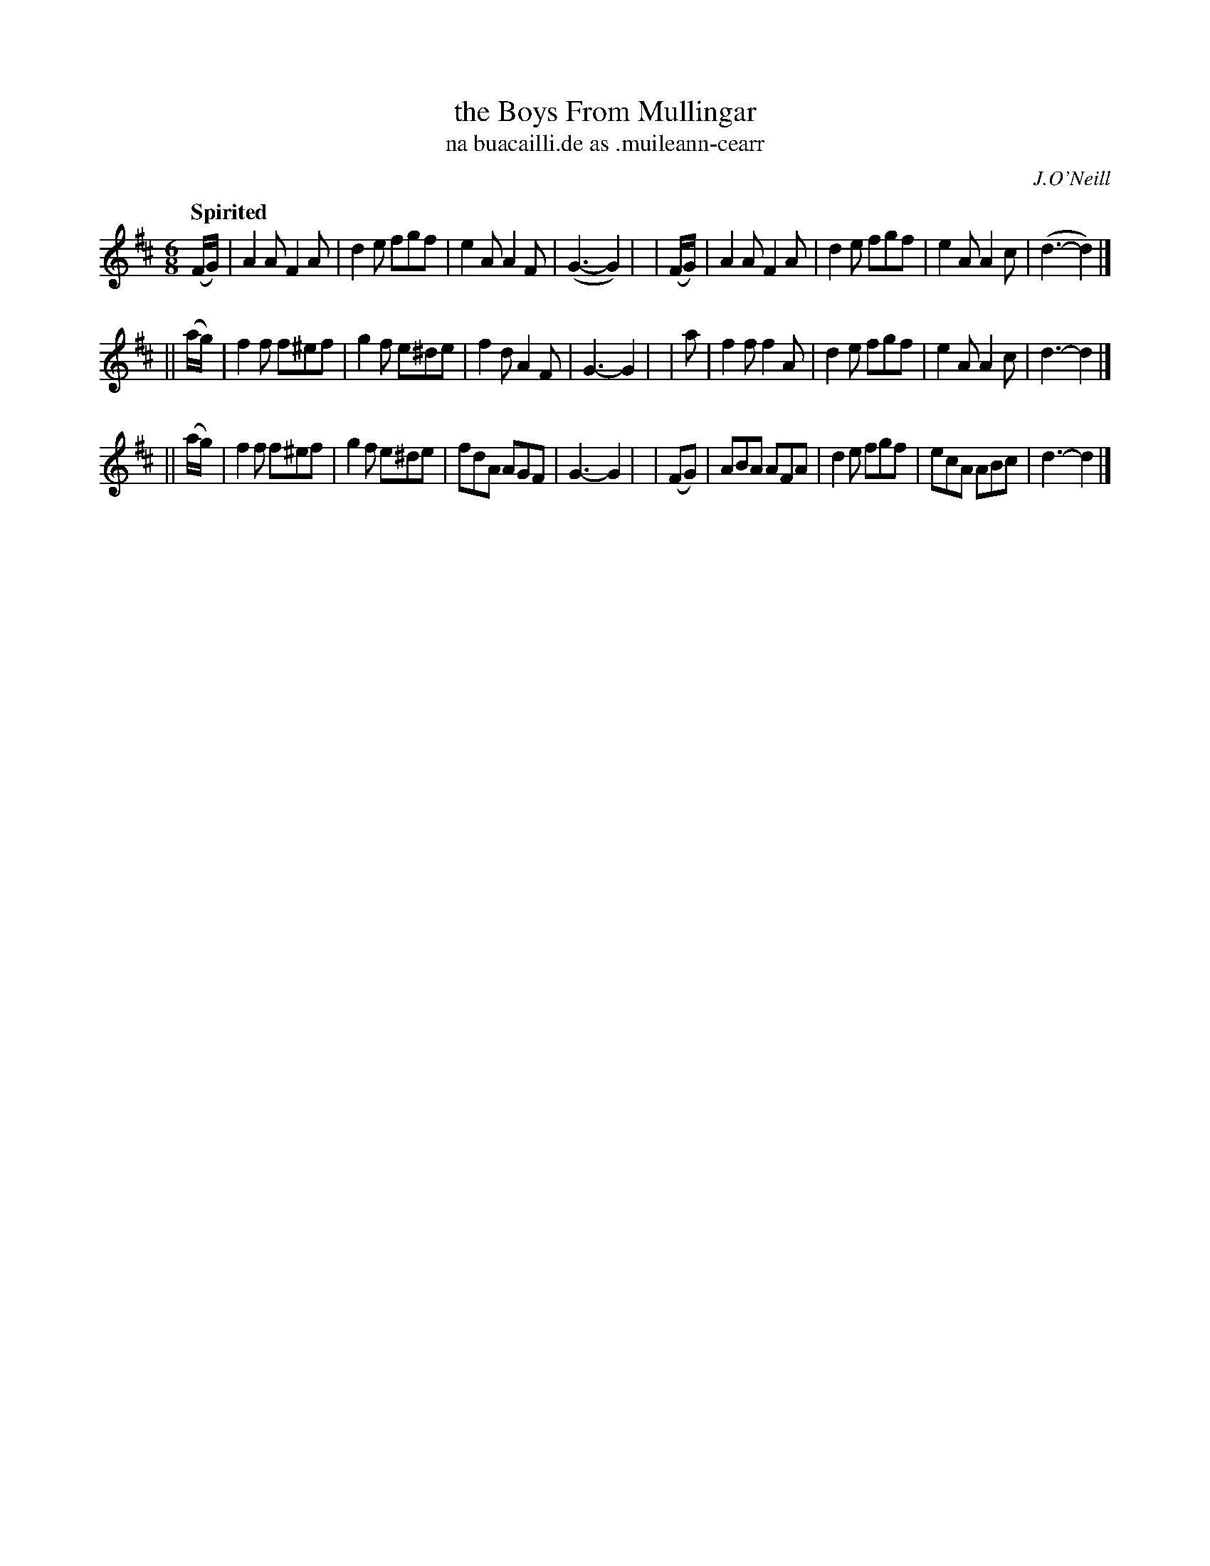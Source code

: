 X: 589
T: the Boys From Mullingar
T: na buacailli\.de as \.muileann-cearr
R: jig, air
%S: s:3 b:24(8+8+8)
B: O'Neill's 1850 #589
O: J.O'Neill
Q: "Spirited"
M: 6/8
L: 1/8
K: D
  (F/G/) | A2A F2A  | d2e fgf  | e2A A2F | (G3- G2) |\
| (F/G/) | A2A F2A  | d2e fgf  | e2A A2c | (d3- d2) |]
||(a/g/) | f2f f^ef | g2f e^de | f2d A2F |  G3- G2  |\
|   a    | f2f f2A  | d2e fgf  | e2A A2c |  d3- d2  |]
||(a/g/) | f2f f^ef | g2f e^de | fdA AGF |  G3- G2  |\
|  (FG)  | ABA AFA  | d2e fgf  | ecA ABc |  d3- d2  |]
